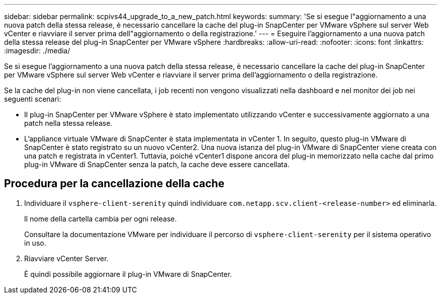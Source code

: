 ---
sidebar: sidebar 
permalink: scpivs44_upgrade_to_a_new_patch.html 
keywords:  
summary: 'Se si esegue l"aggiornamento a una nuova patch della stessa release, è necessario cancellare la cache del plug-in SnapCenter per VMware vSphere sul server Web vCenter e riavviare il server prima dell"aggiornamento o della registrazione.' 
---
= Eseguire l'aggiornamento a una nuova patch della stessa release del plug-in SnapCenter per VMware vSphere
:hardbreaks:
:allow-uri-read: 
:nofooter: 
:icons: font
:linkattrs: 
:imagesdir: ./media/


[role="lead"]
Se si esegue l'aggiornamento a una nuova patch della stessa release, è necessario cancellare la cache del plug-in SnapCenter per VMware vSphere sul server Web vCenter e riavviare il server prima dell'aggiornamento o della registrazione.

Se la cache del plug-in non viene cancellata, i job recenti non vengono visualizzati nella dashboard e nel monitor dei job nei seguenti scenari:

* Il plug-in SnapCenter per VMware vSphere è stato implementato utilizzando vCenter e successivamente aggiornato a una patch nella stessa release.
* L'appliance virtuale VMware di SnapCenter è stata implementata in vCenter 1. In seguito, questo plug-in VMware di SnapCenter è stato registrato su un nuovo vCenter2. Una nuova istanza del plug-in VMware di SnapCenter viene creata con una patch e registrata in vCenter1. Tuttavia, poiché vCenter1 dispone ancora del plug-in memorizzato nella cache dal primo plug-in VMware di SnapCenter senza la patch, la cache deve essere cancellata.




== Procedura per la cancellazione della cache

. Individuare il `vsphere-client-serenity` quindi individuare `com.netapp.scv.client-<release-number>` ed eliminarla.
+
Il nome della cartella cambia per ogni release.

+
Consultare la documentazione VMware per individuare il percorso di `vsphere-client-serenity` per il sistema operativo in uso.

. Riavviare vCenter Server.
+
È quindi possibile aggiornare il plug-in VMware di SnapCenter.



